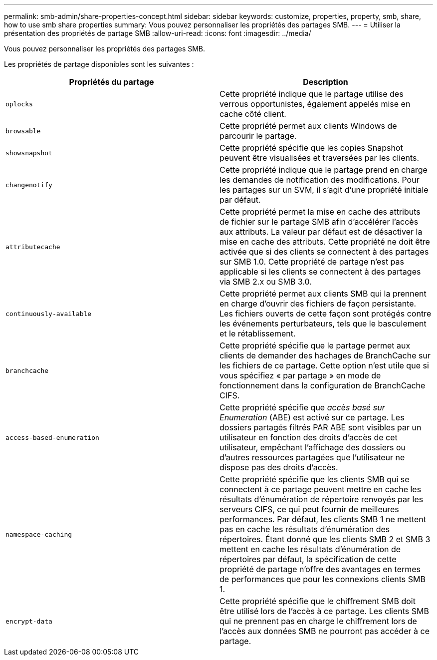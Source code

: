 ---
permalink: smb-admin/share-properties-concept.html 
sidebar: sidebar 
keywords: customize, properties, property, smb, share, how to use smb share properties 
summary: Vous pouvez personnaliser les propriétés des partages SMB. 
---
= Utiliser la présentation des propriétés de partage SMB
:allow-uri-read: 
:icons: font
:imagesdir: ../media/


[role="lead"]
Vous pouvez personnaliser les propriétés des partages SMB.

Les propriétés de partage disponibles sont les suivantes :

|===
| Propriétés du partage | Description 


 a| 
`oplocks`
 a| 
Cette propriété indique que le partage utilise des verrous opportunistes, également appelés mise en cache côté client.



 a| 
`browsable`
 a| 
Cette propriété permet aux clients Windows de parcourir le partage.



 a| 
`showsnapshot`
 a| 
Cette propriété spécifie que les copies Snapshot peuvent être visualisées et traversées par les clients.



 a| 
`changenotify`
 a| 
Cette propriété indique que le partage prend en charge les demandes de notification des modifications. Pour les partages sur un SVM, il s'agit d'une propriété initiale par défaut.



 a| 
`attributecache`
 a| 
Cette propriété permet la mise en cache des attributs de fichier sur le partage SMB afin d'accélérer l'accès aux attributs. La valeur par défaut est de désactiver la mise en cache des attributs. Cette propriété ne doit être activée que si des clients se connectent à des partages sur SMB 1.0. Cette propriété de partage n'est pas applicable si les clients se connectent à des partages via SMB 2.x ou SMB 3.0.



 a| 
`continuously-available`
 a| 
Cette propriété permet aux clients SMB qui la prennent en charge d'ouvrir des fichiers de façon persistante. Les fichiers ouverts de cette façon sont protégés contre les événements perturbateurs, tels que le basculement et le rétablissement.



 a| 
`branchcache`
 a| 
Cette propriété spécifie que le partage permet aux clients de demander des hachages de BranchCache sur les fichiers de ce partage. Cette option n'est utile que si vous spécifiez « par partage » en mode de fonctionnement dans la configuration de BranchCache CIFS.



 a| 
`access-based-enumeration`
 a| 
Cette propriété spécifie que _accès basé sur Enumeration_ (ABE) est activé sur ce partage. Les dossiers partagés filtrés PAR ABE sont visibles par un utilisateur en fonction des droits d'accès de cet utilisateur, empêchant l'affichage des dossiers ou d'autres ressources partagées que l'utilisateur ne dispose pas des droits d'accès.



 a| 
`namespace-caching`
 a| 
Cette propriété spécifie que les clients SMB qui se connectent à ce partage peuvent mettre en cache les résultats d'énumération de répertoire renvoyés par les serveurs CIFS, ce qui peut fournir de meilleures performances. Par défaut, les clients SMB 1 ne mettent pas en cache les résultats d'énumération des répertoires. Étant donné que les clients SMB 2 et SMB 3 mettent en cache les résultats d'énumération de répertoires par défaut, la spécification de cette propriété de partage n'offre des avantages en termes de performances que pour les connexions clients SMB 1.



 a| 
`encrypt-data`
 a| 
Cette propriété spécifie que le chiffrement SMB doit être utilisé lors de l'accès à ce partage. Les clients SMB qui ne prennent pas en charge le chiffrement lors de l'accès aux données SMB ne pourront pas accéder à ce partage.

|===